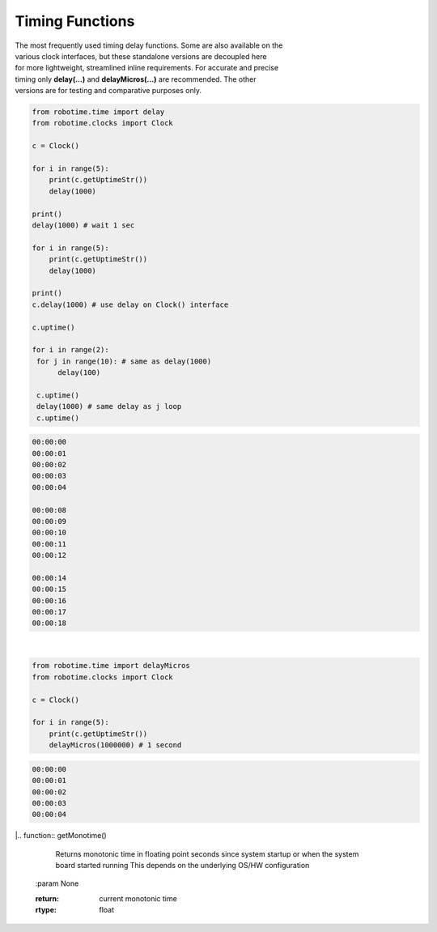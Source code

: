 Timing Functions
----------------

.. py:mod: 
.. py:mod:: py_mod

| The most frequently used timing delay functions. Some are also available on the
| various clock interfaces, but these standalone versions are decoupled here
| for more lightweight, streamlined inline requirements. For accurate and precise
| timing only **delay(...)** and **delayMicros(...)** are recommended. The other
| versions are for testing and comparative purposes only.

.. function:: delay(delay_time)

    Initiates a delay for the specified amount of time in milliseconds
    The underlying timing mechanism uses the most accurate, valid monotonic
    time available. Monotonic time moves unidirectionally forward and runs
    independently of the variations that occur with a system clock. This delay
    function can be  used safely inside a process thread. It is named after
    the **arduino** delay function.

  :param delay_time: amount of time to delay (milliseconds)

  :return: None

  Example

  | Variations on 1 second delays with 2 forms of output for uptime

.. code-block:: python
    
    from robotime.time import delay
    from robotime.clocks import Clock

    c = Clock()
    
    for i in range(5): 
        print(c.getUptimeStr())
        delay(1000)
    
    print()
    delay(1000) # wait 1 sec
    
    for i in range(5):
        print(c.getUptimeStr())
        delay(1000)
        
    print()
    c.delay(1000) # use delay on Clock() interface
    
    c.uptime()
    
    for i in range(2):
     for j in range(10): # same as delay(1000)
          delay(100)
          
     c.uptime()
     delay(1000) # same delay as j loop
     c.uptime()
     

.. code-block:: python

    00:00:00
    00:00:01
    00:00:02
    00:00:03
    00:00:04
    
    00:00:08
    00:00:09
    00:00:10
    00:00:11
    00:00:12
    
    00:00:14
    00:00:15
    00:00:16
    00:00:17
    00:00:18

|

.. function:: delayMicros(delay_time)

    Initiates a delay for the specified amount of time in microseconds
    The underlying timing mechanism uses the most accurate, 
    valid monotonic time available. This delay function can be
    used safely inside a process thread. 

  :param delay_time: amount of time to delay (microseconds)

  :return: None

  Example

.. code-block:: python
    
    from robotime.time import delayMicros
    from robotime.clocks import Clock

    c = Clock()

    for i in range(5): 
        print(c.getUptimeStr())
        delayMicros(1000000) # 1 second

.. code-block:: python

   00:00:00
   00:00:01
   00:00:02
   00:00:03
   00:00:04 


|.. function:: getMonotime()

     Returns monotonic time in floating point seconds 
     since system startup or when the system board started 
     running This depends on the underlying OS/HW configuration
        
  :param None

  :return: current monotonic time 
  :rtype: float


.. function:: delaySp(delay_time)

    Initiates a delay for the specified amount of time in microseconds
    This is a time.sleep() based version of delay. Included here for comparison
    testing or other applications. Never as accurate as monotime based delay.

  :param delay_time: amount of time to delay (microseconds)

  :return: None


.. function:: delayTc(delay_time)

    Initiates a delay for the specified amount of time in microseconds
    This is a time.clock() based version of delay. Included here for 
    comparison testing or other applications. Never as accurate as 
    monotime based delay.

  :param delay_time: amount of time to delay (microseconds)

  :return: None


.. function:: delayTm(delay_time):
 
    Initiates a delay for the specified amount of time in microseconds.
    This is a time.time() based version of delay. Included here only for
    comparison testing. The timing delay mechanism can skew forward or 
    backward in time depending on the underlying OS (HW/SW) system clock and
    its adjustments for regions, time zones and other geographic related 
    parameters. Or abruptly jump or change time if the system clock is set
    or reset. Never as accurate as monotime based delay.


  :param delay_time: amount of time to delay (microseconds)

  :return: None

